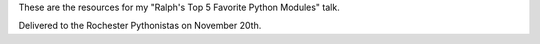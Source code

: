 These are the resources for my "Ralph's Top 5 Favorite Python Modules" talk.

Delivered to the Rochester Pythonistas on November 20th.
